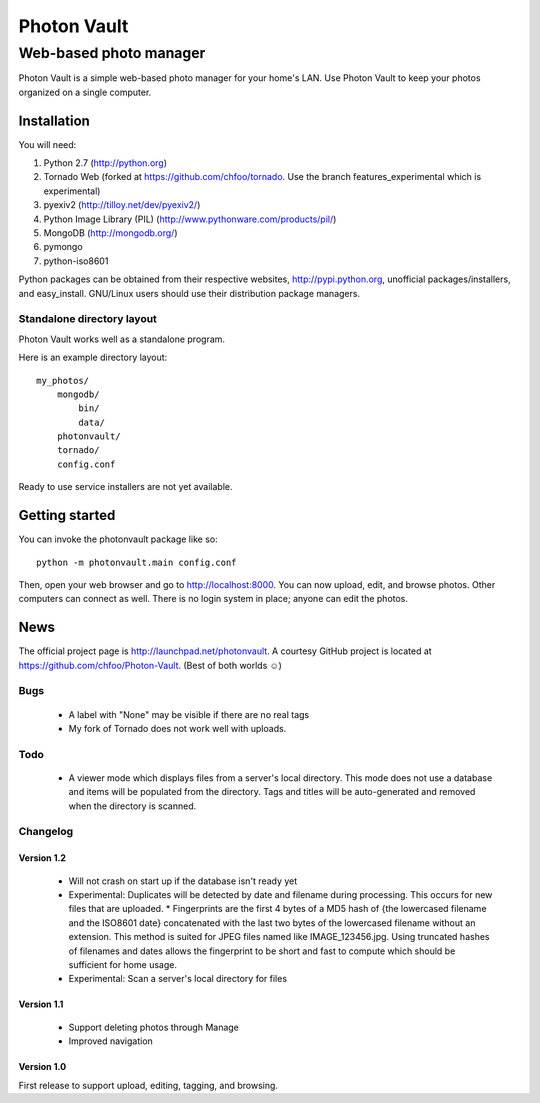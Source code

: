============
Photon Vault
============
+++++++++++++++++++++++
Web-based photo manager
+++++++++++++++++++++++

Photon Vault is a simple web-based photo manager for your home's LAN. Use Photon Vault to keep your photos organized on a single computer.

Installation
============

You will need:

1. Python 2.7 (http://python.org)
2. Tornado Web (forked at https://github.com/chfoo/tornado. Use the branch features_experimental which is experimental)
3. pyexiv2 (http://tilloy.net/dev/pyexiv2/)
4. Python Image Library (PIL) (http://www.pythonware.com/products/pil/)
5. MongoDB (http://mongodb.org/)
6. pymongo
7. python-iso8601

Python packages can be obtained from their respective websites, http://pypi.python.org, unofficial packages/installers, and easy_install. GNU/Linux users should use their distribution package managers.

Standalone directory layout
+++++++++++++++++++++++++++

Photon Vault works well as a standalone program. 

Here is an example directory layout::

    my_photos/
        mongodb/
            bin/
            data/
        photonvault/
        tornado/
        config.conf

Ready to use service installers are not yet available.

Getting started
===============

You can invoke the photonvault package like so::

    python -m photonvault.main config.conf

Then, open your web browser and go to http://localhost:8000. You can now upload, edit, and browse photos. Other computers can connect as well. There is no login system in place; anyone can edit the photos.

News
====

The official project page is http://launchpad.net/photonvault. A courtesy GitHub project is located at https://github.com/chfoo/Photon-Vault. (Best of both worlds ☺)


Bugs
++++

 * A label with "None" may be visible if there are no real tags
 * My fork of Tornado does not work well with uploads.

Todo
++++

 * A viewer mode which displays files from a server's local directory. This mode does not use a database and items will be populated from the directory. Tags and titles will be auto-generated and removed when the directory is scanned.

Changelog
+++++++++

Version 1.2
-----------

 * Will not crash on start up if the database isn't ready yet
 * Experimental: Duplicates will be detected by date and filename during processing. This occurs for new files that are uploaded. 
   * Fingerprints are the first 4 bytes of a MD5 hash of {the lowercased filename and the ISO8601 date} concatenated with the last two bytes of the lowercased filename without an extension. This method is suited for JPEG files named like IMAGE_123456.jpg. Using truncated hashes of filenames and dates allows the fingerprint to be short and fast to compute which should be sufficient for home usage.
 * Experimental: Scan a server's local directory for files

Version 1.1
-----------

 * Support deleting photos through Manage
 * Improved navigation

Version 1.0
-----------

First release to support upload, editing, tagging, and browsing.

